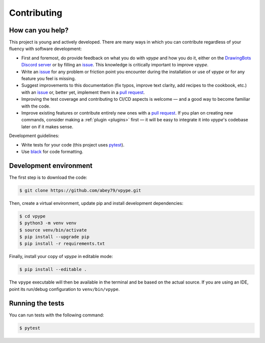 .. _contributing:

============
Contributing
============

How can you help?
=================

This project is young and actively developed. There are many ways in which you can contribute regardless of your fluency with software development:

* First and foremost, do provide feedback on what you do with *vpype* and how you do it, either on the `DrawingBots Discord server`_ or by filling an `issue`_. This knowledge is critically important to improve *vpype*.
* Write an `issue`_ for any problem or friction point you encounter during the installation or use of *vpype* or for any feature you feel is missing.
* Suggest improvements to this documentation (fix typos, improve text clarity, add recipes to the cookbook, etc.) with an `issue`_ or, better yet, implement them in a `pull request`_.
* Improving the test coverage and contributing to CI/CD aspects is welcome — and a good way to become familiar with the code.
* Improve existing features or contribute entirely new ones with a `pull request`_. If you plan on creating new commands, consider making a :ref:`plugin <plugins>` first — it will be easy to integrate it into *vpype*'s codebase later on if it makes sense.


.. _issue: https://github.com/abey79/vpype/issue

.. _pull request: https://github.com/abey79/vpype/pulls

.. _DrawingBots Discord server: https://discordapp.com/invite/XHP3dBg


Development guidelines:

* Write tests for your code (this project uses `pytest <https://docs.pytest.org/>`_).
* Use `black <https://github.com/psf/black>`_ for code formatting.


Development environment
=======================

The first step is to download the code:

.. code-block:: bash

  $ git clone https://github.com/abey79/vpype.git

Then, create a virtual environment, update pip and install development dependencies:

.. code-block:: bash

  $ cd vpype
  $ python3 -m venv venv
  $ source venv/bin/activate
  $ pip install --upgrade pip
  $ pip install -r requirements.txt

Finally, install your copy of *vpype* in editable mode:

.. code-block:: bash

  $ pip install --editable .

The ``vpype`` executable will then be available in the terminal and be based on the actual source. If you are using an
IDE, point its run/debug configuration to ``venv/bin/vpype``.


Running the tests
=================

You can run tests with the following command:

.. code-block:: bash

  $ pytest
